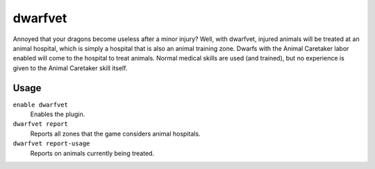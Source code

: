 dwarfvet
========

.. dfhack-tool::
    :summary: Allows animals to be treated at animal hospitals.
    :tags: unavailable fort gameplay animals

Annoyed that your dragons become useless after a minor injury? Well, with
dwarfvet, injured animals will be treated at an animal hospital, which is simply
a hospital that is also an animal training zone. Dwarfs with the Animal
Caretaker labor enabled will come to the hospital to treat animals. Normal
medical skills are used (and trained), but no experience is given to the Animal
Caretaker skill itself.

Usage
-----

``enable dwarfvet``
    Enables the plugin.
``dwarfvet report``
    Reports all zones that the game considers animal hospitals.
``dwarfvet report-usage``
    Reports on animals currently being treated.
